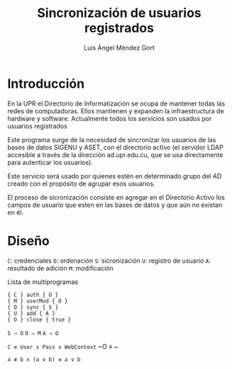 #+TITLE: Sincronización de usuarios registrados
#+AUTHOR: Luis Ángel Méndez Gort
#+EMAIL: gort.andres000@gmail.com
#+LATEX_CLASS: article
#+OPTIONS: toc:nil

* Introducción

En la UPR el Directorio de Informatización se ocupa de mantener todas
las redes de computadoras. Ellos mantienen y expanden la
infraestructura de hardware y software. Actualmente todos los
servicios son usados por usuarios registrados

Este programa surge de la necesidad de sincronizar los usuarios de las
bases de datos SIGENU y ASET, con el directorio activo (el servidor
LDAP accesible a través de la dirección ad.upr.edu.cu, que se usa
directamente para autenticar los usuarios).

Este servicio será usado por quienes estén en determinado grupo del AD
creado con el propósito de agrupar esos usuarios.

El proceso de sicronización consiste en agregar en el Directorio
Activo los campos de usuario que esten en las bases de datos y que aún
no existan en él.

* Diseño

~C~: credenciales
~O~: ordenación
~S~: sicronización
~U~: registro de usuario
~A~: resultado de adición
~M~: modificación

‌Lista de multiprogramas

#+BEGIN_SRC
{ C } auth { O }
{ M } userMod { O }
{ O } sync { S }
{ U } add { A }
{ O } close { true }
#+END_SRC

~S ⇒ O~
~O ⇒ M~
~A ⇒ O~

~C ≡ User ∧ Pass ∧ WebContext~
~O ≡ ~
#+BEGIN_SRC
a ≢ b ∧ (a ∨ b) ≡ a ∨ b
#+END_SRC
